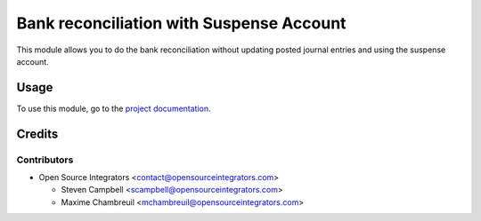 =========================================
Bank reconciliation with Suspense Account
=========================================

This module allows you to do the bank reconciliation without updating posted journal
entries and using the suspense account.

Usage
=====

To use this module, go to the
`project documentation <https://wiki.opensourceintegrators.com/pav/index.php?title=Category:Training,_Manuals>`_.

Credits
=======

Contributors
------------

* Open Source Integrators <contact@opensourceintegrators.com>

  * Steven Campbell <scampbell@opensourceintegrators.com>
  * Maxime Chambreuil <mchambreuil@opensourceintegrators.com>
